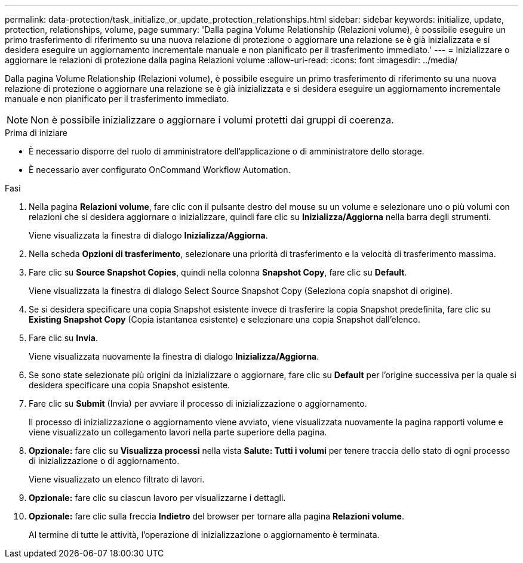---
permalink: data-protection/task_initialize_or_update_protection_relationships.html 
sidebar: sidebar 
keywords: initialize, update, protection, relationships, volume, page 
summary: 'Dalla pagina Volume Relationship (Relazioni volume), è possibile eseguire un primo trasferimento di riferimento su una nuova relazione di protezione o aggiornare una relazione se è già inizializzata e si desidera eseguire un aggiornamento incrementale manuale e non pianificato per il trasferimento immediato.' 
---
= Inizializzare o aggiornare le relazioni di protezione dalla pagina Relazioni volume
:allow-uri-read: 
:icons: font
:imagesdir: ../media/


[role="lead"]
Dalla pagina Volume Relationship (Relazioni volume), è possibile eseguire un primo trasferimento di riferimento su una nuova relazione di protezione o aggiornare una relazione se è già inizializzata e si desidera eseguire un aggiornamento incrementale manuale e non pianificato per il trasferimento immediato.


NOTE: Non è possibile inizializzare o aggiornare i volumi protetti dai gruppi di coerenza.

.Prima di iniziare
* È necessario disporre del ruolo di amministratore dell'applicazione o di amministratore dello storage.
* È necessario aver configurato OnCommand Workflow Automation.


.Fasi
. Nella pagina *Relazioni volume*, fare clic con il pulsante destro del mouse su un volume e selezionare uno o più volumi con relazioni che si desidera aggiornare o inizializzare, quindi fare clic su *Inizializza/Aggiorna* nella barra degli strumenti.
+
Viene visualizzata la finestra di dialogo *Inizializza/Aggiorna*.

. Nella scheda *Opzioni di trasferimento*, selezionare una priorità di trasferimento e la velocità di trasferimento massima.
. Fare clic su *Source Snapshot Copies*, quindi nella colonna *Snapshot Copy*, fare clic su *Default*.
+
Viene visualizzata la finestra di dialogo Select Source Snapshot Copy (Seleziona copia snapshot di origine).

. Se si desidera specificare una copia Snapshot esistente invece di trasferire la copia Snapshot predefinita, fare clic su *Existing Snapshot Copy* (Copia istantanea esistente) e selezionare una copia Snapshot dall'elenco.
. Fare clic su *Invia*.
+
Viene visualizzata nuovamente la finestra di dialogo *Inizializza/Aggiorna*.

. Se sono state selezionate più origini da inizializzare o aggiornare, fare clic su *Default* per l'origine successiva per la quale si desidera specificare una copia Snapshot esistente.
. Fare clic su *Submit* (Invia) per avviare il processo di inizializzazione o aggiornamento.
+
Il processo di inizializzazione o aggiornamento viene avviato, viene visualizzata nuovamente la pagina rapporti volume e viene visualizzato un collegamento lavori nella parte superiore della pagina.

. *Opzionale:* fare clic su *Visualizza processi* nella vista *Salute: Tutti i volumi* per tenere traccia dello stato di ogni processo di inizializzazione o di aggiornamento.
+
Viene visualizzato un elenco filtrato di lavori.

. *Opzionale:* fare clic su ciascun lavoro per visualizzarne i dettagli.
. *Opzionale:* fare clic sulla freccia *Indietro* del browser per tornare alla pagina *Relazioni volume*.
+
Al termine di tutte le attività, l'operazione di inizializzazione o aggiornamento è terminata.


